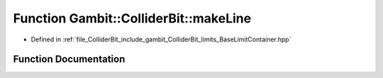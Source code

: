 .. _exhale_function_BaseLimitContainer_8hpp_1a79cb77533c3ff48b0ba2b1624436ed09:

Function Gambit::ColliderBit::makeLine
======================================

- Defined in :ref:`file_ColliderBit_include_gambit_ColliderBit_limits_BaseLimitContainer.hpp`


Function Documentation
----------------------


.. doxygenfunction:: Gambit::ColliderBit::makeLine(const P2&, const P2&)
   :project: GAMBIT